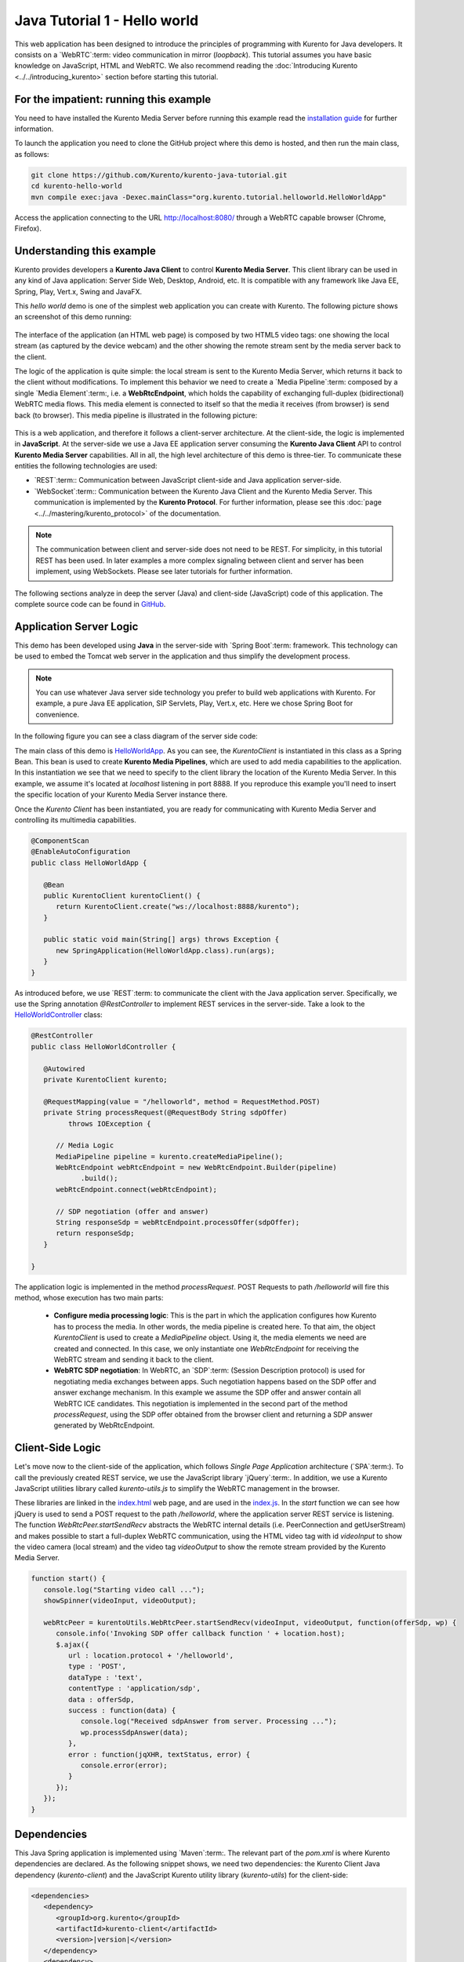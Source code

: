 %%%%%%%%%%%%%%%%%%%%%%%%%%%%%
Java Tutorial 1 - Hello world
%%%%%%%%%%%%%%%%%%%%%%%%%%%%%

This web application has been designed to introduce the principles of
programming with Kurento for Java developers. It consists on a `WebRTC`:term:
video communication in mirror (*loopback*). This tutorial assumes you have
basic knowledge on JavaScript, HTML and WebRTC.
We also recommend reading the :doc:`Introducing Kurento <../../introducing_kurento>` 
section before starting this tutorial.

For the impatient: running this example
========================================

You need to have installed the Kurento Media Server before running this example
read the `installation guide <../../Installation_Guide.rst>`_ for further information.

To launch the application you need to clone the GitHub project where this demo is 
hosted, and then run the main class, as follows:

.. sourcecode:: shell

    git clone https://github.com/Kurento/kurento-java-tutorial.git
    cd kurento-hello-world
    mvn compile exec:java -Dexec.mainClass="org.kurento.tutorial.helloworld.HelloWorldApp"

Access the application connecting to the URL http://localhost:8080/ through a WebRTC
capable browser (Chrome, Firefox).


Understanding this example
==========================

Kurento provides developers a **Kurento Java Client** to control
**Kurento Media Server**. This client library can be used in any kind of Java
application: Server Side Web, Desktop, Android, etc. It is compatible with any
framework like Java EE, Spring, Play, Vert.x, Swing and JavaFX.

This *hello world* demo is one of the simplest web application you can create with
Kurento. The following picture shows an screenshot of this demo running:

.. figure:: ../../images/kurento-java-tutorial-1-helloworld-screenshot.png 
   :align:   center
   :alt:     WebRTC loopback video call
   :width: 600px

The interface of the application (an HTML web page) is composed by two HTML5
video tags: one showing the local stream (as captured by the device webcam)
and the other showing the remote stream sent by the media server back to 
the client. 

The logic of the application is quite simple: the local stream is sent to the Kurento Media Server, which returns it back to the client without modifications. To implement
this behavior we need to create a `Media Pipeline`:term: composed by a single `Media Element`:term:, i.e. a **WebRtcEndpoint**, which holds the capability of exchanging 
full-duplex (bidirectional) WebRTC media flows. This media element is connected to
itself so that the media it receives (from browser) is send back (to browser). 
This media pipeline is illustrated in the following picture:


.. figure:: ../../images/kurento-java-tutorial-1-helloworld-pipeline.png
   :align:   center
   :alt:     Loopback video call media pipeline

This is a web application, and therefore it follows a client-server
architecture. At the client-side, the logic is implemented in **JavaScript**.
At the server-side we use a Java EE application server consuming the
**Kurento Java Client** API to control **Kurento Media Server** capabilities.
All in all, the high level architecture of this demo is three-tier. To communicate
these entities the following technologies are used:

* `REST`:term:: Communication between JavaScript client-side and Java
  application server-side.

* `WebSocket`:term:: Communication between the Kurento Java Client and the
  Kurento Media Server. This communication is implemented by the
  **Kurento Protocol**. For further information, please see this
  :doc:`page <../../mastering/kurento_protocol>` of the documentation.

.. figure:: ../../images/rest.png
   :align:   center
   :alt:     Communication architecture
   :width: 500px

.. note::

   The communication between client and server-side does not need to be
   REST. For simplicity, in this tutorial REST has been used. In later examples
   a more complex signaling between client and server has been implement,
   using WebSockets. Please see later tutorials for further information.

The following sections analyze in deep the server (Java) and client-side
(JavaScript) code of this application. The complete source code can be found in
`GitHub <https://github.com/Kurento/kurento-tutorial-java/tree/develop/kurento-hello-world>`_.


Application Server Logic
========================

This demo has been developed using **Java** in the server-side with
`Spring Boot`:term: framework. This technology can be used to embed the Tomcat
web server in the application and thus simplify the development process.

.. note::

   You can use whatever Java server side technology you prefer to build web
   applications with Kurento. For example, a pure Java EE application, SIP 
   Servlets, Play, Vert.x, etc. Here we chose Spring Boot for convenience.


In the following figure you can see a class diagram of the server side code:

.. digraph:: HelloWorld
   :caption: Server-side class diagram of the HelloWorld app

   size="12,8";
   fontname = "Bitstream Vera Sans"
   fontsize = 8

   node [
        fontname = "Bitstream Vera Sans"
        fontsize = 8
        shape = "record"
         style=filled
        fillcolor = "#E7F2FA"
   ]

   edge [
        fontname = "Bitstream Vera Sans"
        fontsize = 8
        arrowhead = "vee"
   ]

   HelloWorldApp -> HelloWorldController;
   HelloWorldApp -> KurentoClient;
   HelloWorldController -> KurentoClient [constraint = false]

The main class of this demo is
`HelloWorldApp <https://github.com/Kurento/kurento-tutorial-java/blob/develop/kurento-hello-world/src/main/java/org/kurento/tutorial/helloworld/HelloWorldApp.java>`_.
As you can see, the *KurentoClient* is instantiated in this class as a Spring
Bean. This bean is used to create **Kurento Media Pipelines**, which are used
to add media capabilities to the application. In this instantiation we see
that we need to specify to the client library the location of the Kurento
Media Server. In this example, we assume it's located at *localhost* listening
in port 8888. If you reproduce this example you'll need to insert the specific
location of your Kurento Media Server instance there.

Once the *Kurento Client* has been instantiated, you are ready for communicating
with Kurento Media Server and controlling its multimedia capabilities.

.. sourcecode:: java

   @ComponentScan
   @EnableAutoConfiguration
   public class HelloWorldApp {
   
      @Bean
      public KurentoClient kurentoClient() {
         return KurentoClient.create("ws://localhost:8888/kurento");
      }
   
      public static void main(String[] args) throws Exception {
         new SpringApplication(HelloWorldApp.class).run(args);
      }
   }

As introduced before, we use `REST`:term: to communicate the client with the Java
application server. Specifically, we use the Spring annotation *@RestController* to
implement REST services in the server-side. Take a look to the
`HelloWorldController <https://github.com/Kurento/kurento-java-tutorial/blob/develop/tutorial-1-hello-world/src/main/java/org/kurento/tutorial/helloworld/HelloWorldController.java>`_
class:

.. sourcecode:: java

   @RestController
   public class HelloWorldController {
   
      @Autowired
      private KurentoClient kurento;
   
      @RequestMapping(value = "/helloworld", method = RequestMethod.POST)
      private String processRequest(@RequestBody String sdpOffer)
            throws IOException {
   
         // Media Logic
         MediaPipeline pipeline = kurento.createMediaPipeline();
         WebRtcEndpoint webRtcEndpoint = new WebRtcEndpoint.Builder(pipeline)
               .build();
         webRtcEndpoint.connect(webRtcEndpoint);
   
         // SDP negotiation (offer and answer)
         String responseSdp = webRtcEndpoint.processOffer(sdpOffer);
         return responseSdp;
      }
   
   }

The application logic is implemented in the method *processRequest*. POST Requests to 
path */helloworld* will fire this method, whose execution has two main parts:

 - **Configure media processing logic**: This is the part in which the
   application configures how Kurento has to process the media. In other words,
   the media pipeline is created here. To that aim, the object
   *KurentoClient* is used to create a *MediaPipeline* object. Using it, the media 
   elements we need are created and connected. In this case, we only instantiate one 
   *WebRtcEndpoint* for receiving the WebRTC stream and sending it back to the client.

 - **WebRTC SDP negotiation**: In WebRTC, an `SDP`:term: (Session Description
   protocol) is used for negotiating media exchanges between apps. Such
   negotiation happens based on the SDP offer and answer exchange mechanism.
   In this example we assume the SDP offer and answer contain all WebRTC
   ICE candidates. This negotiation is implemented in the second part of the
   method *processRequest*, using the SDP offer obtained from the browser client 
   and returning a SDP answer generated by WebRtcEndpoint.


Client-Side Logic
=================

Let's move now to the client-side of the application, which follows
*Single Page Application* architecture (`SPA`:term:). To call the previously
created REST service, we use the JavaScript library `jQuery`:term:. In
addition, we use a Kurento JavaScript utilities library called
*kurento-utils.js* to simplify the WebRTC management in the browser.

These libraries are linked in the
`index.html <https://github.com/Kurento/kurento-tutorial-java/blob/develop/kurento-hello-world/src/main/resources/static/index.html>`_
web page, and are used in the
`index.js <https://github.com/Kurento/kurento-tutorial-java/blob/develop/kurento-hello-world/src/main/resources/static/js/index.js>`_.
In the *start* function we can see how jQuery is used to send a POST request to  the 
path */helloworld*, where the application server REST service is listening. The function
*WebRtcPeer.startSendRecv* abstracts the WebRTC internal details (i.e. PeerConnection and
getUserStream) and makes possible to start a full-duplex WebRTC communication, using the 
HTML video tag with id *videoInput* to show the video camera (local stream) and the video tag *videoOutput* to show the remote stream provided by the Kurento Media Server.

.. sourcecode:: javascript

   function start() {
      console.log("Starting video call ...");
      showSpinner(videoInput, videoOutput);
   
      webRtcPeer = kurentoUtils.WebRtcPeer.startSendRecv(videoInput, videoOutput, function(offerSdp, wp) {
         console.info('Invoking SDP offer callback function ' + location.host);
         $.ajax({
            url : location.protocol + '/helloworld',
            type : 'POST',
            dataType : 'text',
            contentType : 'application/sdp',
            data : offerSdp,
            success : function(data) {
               console.log("Received sdpAnswer from server. Processing ...");
               wp.processSdpAnswer(data);
            },
            error : function(jqXHR, textStatus, error) {
               console.error(error);
            }
         });
      });
   }

Dependencies
============

This Java Spring application is implemented using `Maven`:term:. The relevant
part of the *pom.xml* is where Kurento dependencies are declared. As the
following snippet shows, we need two dependencies: the Kurento Client Java
dependency (*kurento-client*) and the JavaScript Kurento utility library
(*kurento-utils*) for the client-side:

.. sourcecode:: xml 

   <dependencies> 
      <dependency>
         <groupId>org.kurento</groupId>
         <artifactId>kurento-client</artifactId>
         <version>|version|</version>
      </dependency> 
      <dependency> 
         <groupId>org.kurento</groupId>
         <artifactId>kurento-utils-js</artifactId> 
         <version>|version|</version>
      </dependency> 
   </dependencies>

.. note::

   We are in active development. Be sure that you have the latest version of Kurento 
   Java Client your POM. You can find it at Maven Central searching for 
   ``kurento-client``.
   
Kurento Java Client has a minimum requirement of **Java 7**. Hence, you need to include 
the following in the properties section:

.. sourcecode:: xml 

   <maven.compiler.target>1.7</maven.compiler.target>
   <maven.compiler.source>1.7</maven.compiler.source>

